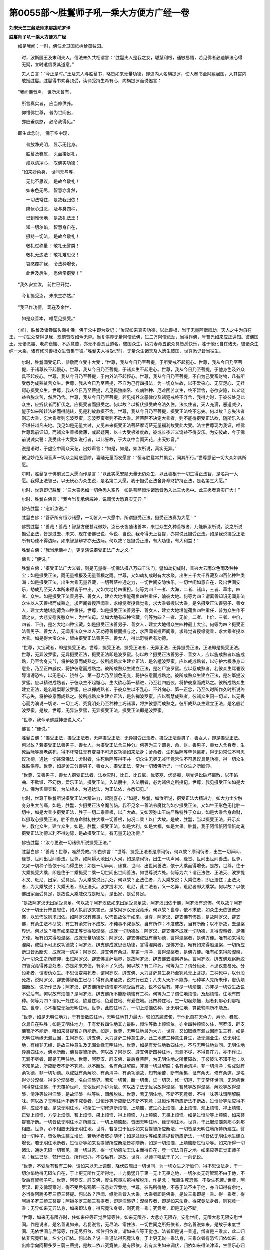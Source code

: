 第0055部～胜鬘师子吼一乘大方便方广经一卷
============================================

**刘宋天竺三藏法师求那跋陀罗译**

**胜鬘师子吼一乘大方便方广经**


　　如是我闻：一时，佛住舍卫国祇树给孤独园。

                      　　时，波斯匿王及末利夫人，信法未久共相谓言：“胜鬘夫人是我之女，聪慧利根，通敏易悟，若见佛者必速解法心得无疑，宜时遣信发其道意。”

                      　　夫人白言：“今正是时。”王及夫人与胜鬘书，略赞如来无量功德，即遣内人名旃提罗，使人奉书至阿踰阇国，入其宫内敬授胜鬘。胜鬘得书欢喜顶受，读诵受持生希有心，向旃提罗而说偈言：

　　“我闻佛音声， 世所未曾有，

                      　　　所言真实者， 应当修供养。

                      　　　仰惟佛世尊， 普为世间出，

                      　　　亦应垂哀愍， 必令我得见。”

　　即生此念时， 佛于空中现，

                      　　　普放净光明， 显示无比身。

                      　　　胜鬘及眷属， 头面接足礼，

                      　　　咸以清净心， 叹佛实功德：

                      　　“如来妙色身， 世间无与等，

                      　　　无比不思议， 是故今敬礼！

                      　　　如来色无尽， 智慧亦复然，

                      　　　一切法常住， 是故我归依！

                      　　　降伏心过恶， 及与身四种，

                      　　　已到难伏地， 是故礼法王！

                      　　　知一切尔焰， 智慧身自在，

                      　　　摄持一切法， 是故今敬礼！

                      　　　敬礼过称量！ 敬礼无譬类！

                      　　　敬礼无边法！ 敬礼难思议！

                      　　　哀愍覆护我， 令法种增长，

                      　　　此世及后生， 愿佛常摄受！”

　　“我久安立汝， 前世已开觉，

                      　　　今复摄受汝， 未来生亦然。”

　　“我已作功德， 现在及余世，

                      　　　如是众善本， 唯愿见摄受。”

　　尔时，胜鬘及诸眷属头面礼佛，佛于众中即为受记：“汝叹如来真实功德，以此善根，当于无量阿僧祇劫，天人之中为自在王，一切生处常得见我，现前赞叹如今无异。当复供养无量阿僧祇佛，过二万阿僧祇劫，当得作佛，号普光如来应正遍知。彼佛国土，无诸恶趣、老病衰恼、不适意苦，亦无不善恶业道名。彼国众生，色力寿命五欲众具皆悉快乐，胜于他化自在诸天。彼诸众生纯一大乘，诸有修习善根众生皆集于彼。”胜鬘夫人得受记时，无量众生诸天及人愿生彼国，世尊悉记皆当往生。

      　　尔时，胜鬘闻受记已，恭敬而立受十大受：“世尊，我从今日乃至菩提，于所受戒不起犯心。世尊，我从今日乃至菩提，于诸尊长不起慢心。世尊，我从今日乃至菩提，于诸众生不起恚心。世尊，我从今日乃至菩提，于他身色及外众具不起疾心。世尊，我从今日乃至菩提，于内外法不起悭心。世尊，我从今日乃至菩提，不自为己受畜财物，凡有所受悉为成熟贫苦众生。世尊，我从今日乃至菩提，不自为己行四摄法，为一切众生故，以不爱染心、无厌足心、无挂碍心摄受众生。世尊，我从今日乃至菩提，若见孤独幽系、疾病种种、厄难困苦众生，终不暂舍，必欲安隐，以义饶益令脱众苦，然后乃舍。世尊，我从今日乃至菩提，若见捕养众恶律仪及诸犯戒终不弃舍，我得力时，于彼彼处见此众生，应折伏者而折伏之，应摄受者而摄受之。何以故？以折伏摄受故令法久住。法久住者，天人充满，恶道减少，能于如来所转法轮而得随转，见是利故救摄不舍。世尊，我从今日乃至菩提，摄受正法终不忘失。何以故？忘失法者则忘大乘，忘大乘者则忘波罗蜜，忘波罗蜜者则不欲大乘。若菩萨不决定大乘者，则不能得摄受正法欲，随所乐入永不堪任越凡夫地。我见如是无量大过，又见未来摄受正法菩萨摩诃萨无量福利故受此大受。法主世尊现为我证，唯佛世尊现前证知。而诸众生善根微薄，或起疑网，以十大受极难度故，彼或长夜非义饶益不得安乐。为安彼故，今于佛前说诚实誓：我受此十大受如说行者，以此誓故，于大众中当雨天花，出天妙音。”

      　　说是语时，于虚空中雨众天花，出妙声言：“如是，如是，如汝所说，真实无异。”

      　　彼见妙花及闻音声一切众会疑惑悉除，喜踊无量而发愿言：“恒与胜鬘常共俱会，同其所行。”世尊悉记一切大众如其所愿。

      　　尔时，胜鬘复于佛前发三大愿而作是言：“以此实愿安隐无量无边众生，以此善根于一切生得正法智，是名第一大愿。我得正法智已，以无厌心为众生说，是名第二大愿。我于摄受正法舍身命财护持正法，是名第三大愿。”

      　　尔时，世尊即记胜鬘：“三大誓愿如一切色悉入空界，如是菩萨恒沙诸愿皆悉入此三大愿中。此三愿者真实广大！”

      　　尔时，胜鬘白佛言：“我今当复承佛威神，说调伏大愿真实无异。”

      　　佛告胜鬘：“恣听汝说。”

      　　胜鬘白佛：“菩萨所有恒沙诸愿，一切皆入一大愿中，所谓摄受正法。摄受正法真为大愿！”

      　　佛赞胜鬘：“善哉！善哉！智慧方便甚深微妙。汝已长夜殖诸善本，来世众生久种善根者，乃能解汝所说。汝之所说摄受正法，皆是过去、未来、现在诸佛已说、今说、当说。我今得无上菩提，亦常说此摄受正法。如是我说摄受正法所有功德不得边际，如来智慧辩才亦无边际。何以故？是摄受正法，有大功德，有大利益！”

      　　胜鬘白佛：“我当承佛神力，更复演说摄受正法广大之义。”

      　　佛言：“便说。”

      　　胜鬘白佛：“摄受正法广大义者，则是无量得一切佛法摄八万四千法门。譬如劫初成时，普兴大云雨众色雨及种种宝；如是摄受正法，雨无量福报及无量善根之雨。世尊，又如劫初成时有大水聚，出生三千大千界藏及四百亿种种类洲；如是摄受正法，出生大乘无量界藏，一切菩萨神通之力，一切世间安隐快乐，一切世间如意自在，及出世间安乐，劫成乃至天人本所未得皆于中出。又如大地持四重担。何等为四？一者、大海，二者、诸山，三者、草木，四者、众生。如是摄受正法善男子、善女人，建立大地堪能荷负四种重任，喻彼大地。何等为四？谓离善知识无闻非法众生以人天善根而成熟之，求声闻者授声闻乘，求缘觉者授缘觉乘，求大乘者授以大乘，是名摄受正法善男子、善女人，建立大地堪能荷负四种重任。世尊，如是摄受正法善男子、善女人，建立大地堪能荷负四种重任，普为众生作不请之友，大悲安慰哀愍众生，为世法母。又如大地有四种宝藏。何等为四？一者、无价，二者、上价，三者、中价，四者、下价，是名大地四种宝藏。如是摄受正法善男子、善女人，建立大地得众生四种最上大宝。何等为四？摄受正法善男子、善女人，无闻非法众生以人天功德善根而授与之，求声闻者授声闻乘，求缘觉者授缘觉乘，求大乘者授以大乘。如是得大宝众生，皆由摄受正法善男子、善女人，得此奇特希有功德。

      　　“世尊，大宝藏者，即是摄受正法。世尊，摄受正法，摄受正法者，无异正法，无异摄受正法，正法即是摄受正法。世尊，无异波罗蜜，无异摄受正法，摄受正法即是波罗蜜。何以故？摄受正法善男子、善女人，应以施成熟者以施成熟，乃至舍身支节，将护彼意而成熟之。彼所成熟众生建立正法，是名檀波罗蜜。应以戒成熟者，以守护六根净身口意业，乃至正四威仪，将护彼意而成熟之。彼所成熟众生建立正法，是名尸波罗蜜。应以忍成熟者，若彼众生骂詈毁辱诽谤恐怖，以无恚心、饶益心、第一忍力乃至颜色无变，将护彼意而成熟之。彼所成熟众生建立正法，是名羼提波罗蜜。应以精进成熟者，于彼众生不起懈心，生大欲心第一精进，乃至若四威仪，将护彼意而成熟之。彼所成熟众生建立正法，是名毗梨耶波罗蜜。应以禅成熟者，于彼众生以不乱心、不外向心、第一正念，乃至久时所作久时所说终不忘失，将护彼意而成熟之。彼所成熟众生建立正法，是名禅波罗蜜。应以智慧成熟者，彼诸众生问一切义，以无畏心而为演说一切论、一切工巧、究竟明处乃至种种工巧诸事，将护彼意而成熟之。彼所成熟众生建立正法，是名般若波罗蜜。是故，世尊，无异波罗蜜，无异摄受正法，摄受正法即是波罗蜜。

      　　“世尊，我今承佛威神更说大义。”

      　　佛言：“便说。”

      　　胜鬘白佛：“摄受正法，摄受正法者，无异摄受正法，无异摄受正法者。摄受正法善男子、善女人，即是摄受正法。何以故？若摄受正法善男子、善女人，为摄受正法舍三种分。何等为三？谓身、命、财。善男子、善女人舍身者，生死后际等离老病死，得不坏常住无有变易不可思议功德如来法身；舍命者，生死后际等毕竟离死，得无边常住不可思议功德，通达一切甚深佛法；舍财者，生死后际等得不共一切众生无尽无减毕竟常住不可思议具足功德，得一切众生殊胜供养。世尊，如是舍三分善男子、善女人，摄受正法，常为一切诸佛所记，一切众生之所瞻仰。

      　　“世尊，又善男子、善女人摄受正法者，法欲灭时，比丘、比丘尼、优婆塞、优婆夷，朋党诤讼破坏离散，以不谄曲、不欺诳、不幻伪，爱乐正法，摄受正法，入法朋中。入法朋者，必为诸佛之所授记。世尊，我见摄受正法如是大力。佛为实眼实智，为法根本，为通达法，为正法依，亦悉知见。”

      　　尔时，世尊于胜鬘所说摄受正法大精进力，起随喜心：“如是，胜鬘，如汝所说，摄受正法大精进力。如大力士少触身分生大苦痛，如是，胜鬘，少摄受正法令魔苦恼。我不见余一善法令魔忧苦如少摄受正法。又如牛王形色无比胜一切牛，如是大乘少摄受正法，胜于一切二乘善根，以广大故。又如须弥山王端严殊特胜于众山，如是大乘舍身命财，以摄取心摄受正法，胜不舍身命财初住大乘一切善根，何况二乘！以广大故。是故，胜鬘，当以摄受正法，开示众生，教化众生，建立众生。如是，胜鬘，摄受正法，如是大利，如是大福，如是大果。胜鬘，我于阿僧祇阿僧祇劫说摄受正法功德义利不得边际，是故摄受正法，有无量无边功德。”

      　　佛告胜鬘：“汝今更说一切诸佛所说摄受正法。”

      　　胜鬘白佛：“善哉！世尊，唯然受教。”即白佛言：“世尊，摄受正法者是摩诃衍。何以故？摩诃衍者，出生一切声闻、缘觉、世间出世间善法。世尊，如阿耨大池出八大河，如是摩诃衍，出生一切声闻、缘觉、世间出世间善法。世尊，又如一切种子皆依于地而得生长；如是一切声闻、缘觉、世间、出世间善法，依于大乘而得增长。是故，世尊，住于大乘摄受大乘，即是住于二乘摄受二乘一切世间出世间善法。如世尊说六处。何等为六？谓正法住、正法灭、波罗提木叉、毗尼、出家、受具足。为大乘故说此六处。何以故？正法住者，为大乘故说；大乘住者，即正法住；正法灭者，为大乘故说；大乘灭者，即正法灭。波罗提木叉、毗尼，此二法者，义一名异，毗尼者即大乘学。何以故？以依佛出家而受具足，是故说大乘威仪戒是毗尼，是出家，是受具足。

      　　“是故阿罗汉无出家受具足。何以故？阿罗汉依如来出家受具足故，阿罗汉归依于佛，阿罗汉有恐怖。何以故？阿罗汉于一切无行怖畏想住，如人执剑欲来害己，是故阿罗汉无究竟乐。何以故？世尊，依不求依，如众生无依彼彼恐怖，以恐怖故则求归依。如阿罗汉有怖畏，以怖畏故依于如来。世尊，阿罗汉、辟支佛有怖畏，是故阿罗汉、辟支佛，有余生法不尽故，有生有余梵行不成故，不纯事不究竟故，当有所作；不度彼故，当有所断；以不断故，去涅槃界远。何以故？唯有如来应正等觉得般涅槃，成就一切功德故；阿罗汉、辟支佛不成就一切功德，言得涅槃者，是佛方便。唯有如来得般涅槃，成就无量功德故；阿罗汉、辟支佛成就有量功德，言得涅槃者，是佛方便。唯有如来得般涅槃，成就不可思议功德故；阿罗汉、辟支佛成就思议功德，言得涅槃者，是佛方便。唯有如来得般涅槃，一切所应断过皆悉断灭，成就第一清净；阿罗汉、辟支佛有余过，非第一清净，言得涅槃者，是佛方便。唯有如来得般涅槃，为一切众生之所瞻仰，出过阿罗汉、辟支佛菩萨境界，是故阿罗汉、辟支佛去涅槃界远。言阿罗汉、辟支佛观察解脱四智究竟得苏息处者，亦是如来方便，有余不了义说。何以故？有二种死。何等为二？谓分段死、不思议变易死。分段死者，谓虚伪众生。不思议变易死者，谓阿罗汉、辟支佛、大力菩萨意生身乃至究竟无上菩提。二种死中，以分段死故，说阿罗汉、辟支佛智我生已尽；得有余果证故，说梵行已立；凡夫人天所不能办，七种学人先所未作，虚伪烦恼断故，说所作已办；阿罗汉、辟支佛所断烦恼更不能受后有故，说不受后有。非尽一切烦恼，亦非尽一切受生故说不受后有。何以故有烦恼？是阿罗汉、辟支佛所不能断烦恼有二种。何等为二？谓住地烦恼，及起烦恼。住地有四种。何等为四？谓见一处住地、欲爱住地、色爱住地、有爱住地。此四种住地，生一切起烦恼，起者刹那心刹那相应。世尊，心不相应无始无明住地。世尊，此四住地力，一切上烦恼依种，比无明住地，算数譬喻所不能及。

      　　“世尊，如是无明住地力，于有爱数四住地，无明住地其力最大。譬如恶魔波旬，于他化自在天色力、寿命、眷属、众具自在殊胜；如是无明住地力，于有爱数四住地其力最胜，恒沙等数上烦恼依，亦令四种烦恼久住，阿罗汉、辟支佛智所不能断，唯如来菩提智之所能断。如是，世尊，无明住地最为大力。世尊，又如取缘有漏业因而生三有，如是无明住地缘无漏业因，生阿罗汉、辟支佛、大力菩萨三种意生身。此三地彼三种意生身生，及无漏业生。依无明住地，有缘非无缘，是故三种意生及无漏业缘无明住地。世尊，如是有爱住地数四住地，不与无明住地业同。无明住地异离四住地，佛地所断，佛菩提智所断。何以故？阿罗汉、辟支佛断四种住地，无漏不尽，不得自在力，亦不作证。无漏不尽者，即是无明住地。世尊，阿罗汉、辟支佛、最后身菩萨，为无明住地之所覆障故，于彼彼法不知不觉；以不知见故，所应断者不断不究竟。以不断故，名有余过解脱，非离一切过解脱；名有余清净，非一切清净；名成就有余功德，非一切功德。以成就有余解脱、有余清净、有余功德故，知有余苦，断有余集，证有余灭，修有余道，是名得少分涅槃。得少分涅槃者，名向涅槃界。若知一切苦，断一切集，证一切灭，修一切道，于无常坏世间、无常病世间得常住涅槃，于无覆护世间、无依世间为护为依。何以故？法无优劣故得涅槃，智慧等故得涅槃，解脱等故得涅槃，清净等故得涅槃，是故涅槃一味等味，谓解脱味。世尊，若无明住地，不断不究竟者，不得一味等味谓明解脱味。何以故？无明住地不断不究竟者，过恒沙等所应断法不断不究竟；过恒沙等所应断法不断故，过恒沙等法应得不得、应证不证。是故无明住地，积聚生一切修道断烦恼、上烦恼，彼生心上烦恼、止上烦恼、观上烦恼、禅上烦恼、正受上烦恼、方便上烦恼、智上烦恼、果上烦恼、得上烦恼、力上烦恼、无畏上烦恼。如是过恒沙等上烦恼，如来菩提智所断。一切皆依无明住地之所建立，一切上烦恼起，皆因无明住地、缘无明住地。世尊，于此起烦恼刹那心刹那相应。世尊，心不相应无始无明住地。世尊，若复过于恒沙如来菩提智所应断法，一切皆是无明住地所持所建立。譬如一切种子，皆依地生建立增长，若地坏者彼亦随坏；如是过恒沙等如来菩提智所应断法，一切皆依无明住地生建立增长。若无明住地断者，过恒沙等如来菩提智所应断法皆亦随断，如是一切烦恼、上烦恼断过恒沙等。如来所得一切诸法，通达无碍一切智见，离一切过恶，得一切功德法王法主而得自在，登一切法自在之地。如来应等正觉正师子吼：我生已尽，梵行已立，所作已办，不受后有。是故，世尊，以师子吼依于了义，一向记说。

      　　“世尊，不受后有智有二种，谓如来以无上调御，降伏四魔出一切世间，为一切众生之所瞻仰，得不思议法身，于一切尔焰地得无碍法自在，于上更无所作无所得地，十力勇猛升于第一无上无畏之地，一切尔炎无碍智观不由于他，不受后有智师子吼。世尊，阿罗汉、辟支佛，度生死畏次第得解脱乐，作是念：‘我离生死恐怖，不受生死苦。’世尊，阿罗汉、辟支佛观察时，得不受后有观第一苏息处涅槃地。世尊，彼先所得地，不愚于法不由于他，亦自知得有余地，必当得阿耨多罗三藐三菩提。何以故？声闻、缘觉乘皆入大乘，大乘者即是佛乘，是故三乘即是一乘。得一乘者，得阿耨多罗三藐三菩提；阿耨多罗三藐三菩提者，即是涅槃界；涅槃界者，即是如来法身。得究竟法身者，则究竟一乘；无异如来无异法身，如来即法身；得究竟法身者，则究竟一乘；究竟者，即是无边不断。

      　　“世尊，如来无有限齐时，住如来应等正觉后际等住。如来无限齐，大悲亦无限齐。安慰世间，无限大悲无限安慰世间。作是说者，是名善说如来。若复说言，无尽法、常住法、一切世间之所归依者，亦名善说如来。是故于未度世间、无依世间与后际等，作无尽归依、常住归依者，谓如来应等正觉也。法者即是说一乘道，僧者是三乘众，此二归依非究竟归依，名少分归依。何以故？说一乘道法得究竟法身，于上更无说一乘法身，三乘众者有恐怖归依如来，求出修学向阿耨多罗三藐三菩提，是故二依非究竟依，是有限依。若有众生如来调伏，归依如来得法津泽，生信乐心归依法僧，是二归依。非此二归依，是归依如来。归依第一义者，是归依如来。此二归依第一义，是究竟归依如来。何以故？无异如来，无异二归依，如来即三归依。何以故？说一乘道，如来四无畏成就师子吼说。若如来随彼所欲而方便说，即是大乘无有三乘。三乘者入于一乘，一乘者即第一义乘。

      　　“世尊，声闻、缘觉初观圣谛以一智断诸住地，以一智四断知功德作证，亦善知此四法义。世尊，无有出世间上上智。四智渐至及四缘渐至，无渐至法是出世间上上智。世尊，金刚喻者是第一义智。世尊，非声闻、缘觉不断无明住地初圣谛智是第一义智。世尊，以无二圣谛智断诸住地。世尊，如来应等正觉，非一切声闻、缘觉境界，不思议空智断一切烦恼藏。世尊，若坏一切烦恼藏究竟智，是名第一义智。初圣谛智，非究竟智，向阿耨多罗三藐三菩提智。

      　　“世尊，圣义者，非一切声闻、缘觉。声闻、缘觉成就有量功德，声闻、缘觉成就少分功德，故名之为圣。圣谛者，非声闻、缘觉谛，亦非声闻、缘觉功德。世尊，此谛如来应等正觉初始觉知，然后为无明[穀-禾+卵]藏世间开现演说，是故名圣谛。

      　　“圣谛者说甚深义，微细难知，非思量境界；是智者所知，一切世间所不能信。何以故？此说甚深如来之藏。如来藏者，是如来境界，非一切声闻、缘觉所知。如来藏处，说圣谛义。如来藏处甚深故，说圣谛亦甚深，微细难知，非思量境界；是智者所知，一切世间所不能信。

      　　“若于无量烦恼藏所缠如来藏不疑惑者，于出无量烦恼藏法身亦无疑惑，于说如来藏、如来法身、不思议佛境界及方便说，心得决定者，此则信解说二圣谛。如是难知难解者，谓说二圣谛义。何等为说二圣谛义？谓说作圣谛义，说无作圣谛义。说作圣谛义者，是说有量四圣谛。何以故？非因他能知一切苦、断一切集、证一切灭、修一切道。是故，世尊，有有为生死、无为生死，涅槃亦如是，有余及无余。说无作圣谛义者，说无量四圣谛义。何以故？能以自力知一切受苦、断一切受集、证一切受灭、修一切受灭道。如是八圣谛，如来说四圣谛。如是四无作圣谛义，唯如来应等正觉事究竟，非阿罗汉、辟支佛事究竟。何以故？非下中上法得涅槃。何以故？如来应等正觉，于无作四圣谛义事究竟。以一切如来应等正觉，知一切未来苦、断一切烦恼上烦恼所摄受一切集、灭一切意生身、除一切苦灭作证。世尊，非坏法故，名为苦灭。所言苦灭者，名无始无作无起无尽离尽，常住自性清净离一切烦恼藏。世尊，过于恒沙不离不脱不异不思议佛法成就说如来法身。世尊，如是如来法身，不离烦恼藏名如来藏。

      　　“世尊，如来藏智，是如来空智。世尊，如来藏者，一切阿罗汉、辟支佛、大力菩萨，本所不见，本所不得。世尊，有二种如来藏空智。世尊，空如来藏，若离若脱若异一切烦恼藏。世尊，不空如来藏，过于恒沙不离不脱不异不思议佛法。世尊，此二空智，诸大声闻能信如来。一切阿罗汉、辟支佛空智于四不颠倒境界转，是故一切阿罗汉、辟支佛，本所不见，本所不得。一切苦灭，唯佛得证，坏一切烦恼藏，修一切灭苦道。

      　　“世尊，此四圣谛，三是无常，一是常。何以故？三谛入有为相，入有为相者是无常，无常者是虚妄法，虚妄法者，非谛非常非依。是故苦谛、集谛、道谛，非第一义谛，非常非依。一苦灭谛离有为相，离有为相者是常，常者非虚妄法，非虚妄法者，是谛是常是依。是故灭谛，是第一义。不思议是灭谛，过一切众生心识所缘，亦非一切阿罗汉、辟支佛智慧境界。譬如生盲不见众色，七日婴儿不见日轮；苦灭谛者亦复如是，非一切凡夫心识所缘，亦非二乘智慧境界。凡夫识者二见颠倒，一切阿罗汉、辟支佛智者则是清净。边见者，凡夫于五受阴我见妄想计著生二见，是名边见，所谓常见、断见。见诸行无常，是断见非正见；见涅槃常，是常见非正见。妄想见故，作如是见：于身诸根分别思惟现法见坏，于有相续不见起于断见，妄想见故；于心相续愚闇不解不知，刹那间意识境界起于常见，妄想见故。此妄想见于彼义，若过若不及作异想分别，若断若常。颠倒众生于五受阴，无常常想、苦有乐想、无我我想、不净净想。一切阿罗汉、辟支佛净智者，于一切智境界及如来法身本所不见。或有众生信佛语故，起常想、乐想、我想、净想，非颠倒见，是名正见。何以故？如来法身是常波罗蜜、乐波罗蜜、我波罗蜜、净波罗蜜。于佛法身作是见者，是名正见。正见者，是佛真子，从佛口生，从正法生，从法化生，得法余财。世尊，净智者，一切阿罗汉、辟支佛，智波罗蜜。此净智者，虽曰净智，于彼灭谛，尚非境界，况四依智？何以故？三乘初业，不愚于法，于彼义当觉当得，为彼故世尊说四依。世尊，此四依者是世间法。世尊，一依者，一切依止，出世间上上第一义依，所谓灭谛。

      　　“世尊，生死者依如来藏，以如来藏故说本际不可知。世尊，有如来藏故说生死，是名善说。世尊，生死、生死者，诸受根没，次第不受根起，是名生死。世尊，死、生者，此二法是如来藏。世间言说故，有死有生。死者谓根坏，生者新诸根起，非如来藏有生有死。如来藏者离有为相，如来藏常住不变，是故如来藏是依、是持、是建立。世尊，不离不断不脱不异不思议佛法。世尊，断脱异外有为法依持建立者，是如来藏。世尊，若无如来藏者，不得厌苦乐求涅槃。何以故？于此六识及心法智，此七法刹那不住，不种众苦，不得厌苦乐求涅槃。世尊，如来藏者，无前际不起不灭法，种诸苦得厌苦乐求涅槃。世尊，如来藏者，非我、非众生、非命、非人。如来藏者，堕身见众生、颠倒众生、空乱意众生，非其境界。

      　　“世尊，如来藏者，是法界藏、法身藏、出世间上上藏、自性清净藏。此性清净如来藏，而客尘烦恼、上烦恼所染，不思议如来境界。何以故？刹那善心非烦恼所染，刹那不善心亦非烦恼所染。烦恼不触心，心不触烦恼。云何不触法而能得染心？世尊，然有烦恼、有烦恼染心，自性清净心而有染者，难可了知。唯佛世尊，实眼实智，为法根本，为通达法，为正法依，如实知见。”

      　　胜鬘夫人说是难解之法问于佛时，佛即随喜：“如是，如是，自性清净心而有染污难可了知。有二法难可了知，谓自性清净心难可了知，彼心为烦恼所染亦难了知。如此二法，汝及成就大法菩萨摩诃萨乃能听受，诸余声闻唯信佛语。若我弟子随信增上者，依明信已随顺法智而得究竟。随顺法智者，观察施设根意解境界，观察业报，观察阿罗汉眼，观察心自在乐禅乐，观察阿罗汉、辟支佛、大力菩萨圣自在通。此五种巧便观成就，于我灭后未来世中，我弟子随信增上依于明信随顺法智。自性清净心，彼为烦恼染污而得究竟，是究竟者入大乘道因。信如来者，有是大利益，不谤深义。”

      　　尔时。胜鬘白佛言：“更有余大利益，我当承佛威神复说斯义！”

      　　佛言：“更说。”

      　　胜鬘白佛言：“三种善男子、善女人，于甚深义离自毁伤，生大功德入大乘道。何等为三？谓若善男子、善女人，自成就甚深法智；若善男子、善女人，成就随顺法智；若善男子、善女人，于诸深法不自了知，仰推世尊，非我境界，唯佛所知，是名善男子、善女人仰推如来。除此诸善男子、善女人已，诸余众生，于诸甚深法坚著妄说，违背正法，习诸外道腐败种子者，当以王力及天龙鬼神力而调伏之。”

      　　尔时，胜鬘与诸眷属顶礼佛足。佛言：“善哉！善哉！胜鬘，于甚深法方便守护，降伏非法善得其宜。汝已亲近百千亿佛能说此义！”

      　　尔时，世尊放胜光明普照大众，身升虚空高七多罗树，足步虚空还舍卫国。时，胜鬘夫人与诸眷属，合掌向佛观无厌足，目不暂舍，过眼境已踊跃欢喜，各各称叹如来功德，具足念佛还入城中，向友称王称叹大乘。城中女人七岁已上化以大乘，友称大王亦以大乘化诸男子七岁已上，举国人民皆向大乘。

      　　尔时，世尊入祇桓林，告长老阿难，及念天帝释。应时帝释与诸眷属，忽然而至住于佛前。尔时，世尊向天帝释及长老阿难广说此经，说已告帝释言：“汝当受持读诵此经。憍尸迦，善男子、善女人，于恒沙劫修菩提行，行六波罗蜜；若复善男子、善女人，听受读诵乃至执持经卷，福多于彼，何况广为人说！是故，憍尸迦，当读诵此经为三十三天分别广说。”

      　　复告阿难：“汝亦受持读诵，为四众广说。”

      　　时，天帝释白佛言：“世尊，当何名斯经？云何奉持？”

      　　佛告帝释：“此经成就无量无边功德，一切声闻、缘觉不能究竟观察知见。憍尸迦，当知此经甚深微妙大功德聚，今当为汝略说其名。谛听！谛听！善思念之。”

      　　时，天帝释及长老阿难白佛言：“善哉！世尊，唯然受教。”

      　　佛言：“此经《叹如来真实第一义功德》，如是受持；《不思议大受》，如是受持；《一切愿摄大愿》，如是受持；《说不思议摄受正法》，如是受持；《说入一乘》，如是受持；《说无边圣谛》，如是受持；《说如来藏》，如是受持；《说法身》，如是受持；《说空义隐覆真实》，如是受持；《说一谛》，如是受持；《说常住安隐一依》，如是受持；《说颠倒真实》，如是受持；《说自性清净心隐覆》，如是受持；《说如来真子》，如是受持；《说胜鬘夫人师子吼》，如是受持。复次，憍尸迦，此经所说断一切疑，决定了义入一乘道。憍尸迦，今以此说胜鬘夫人师子吼经，付嘱于汝，乃至法住受持读诵，广分别说。”

      　　帝释白佛言：“善哉！世尊，顶受尊教。”

      　　时，天帝释、长老阿难及诸大会天、人、阿修罗、乾闼婆等，闻佛所说，欢喜奉行。

